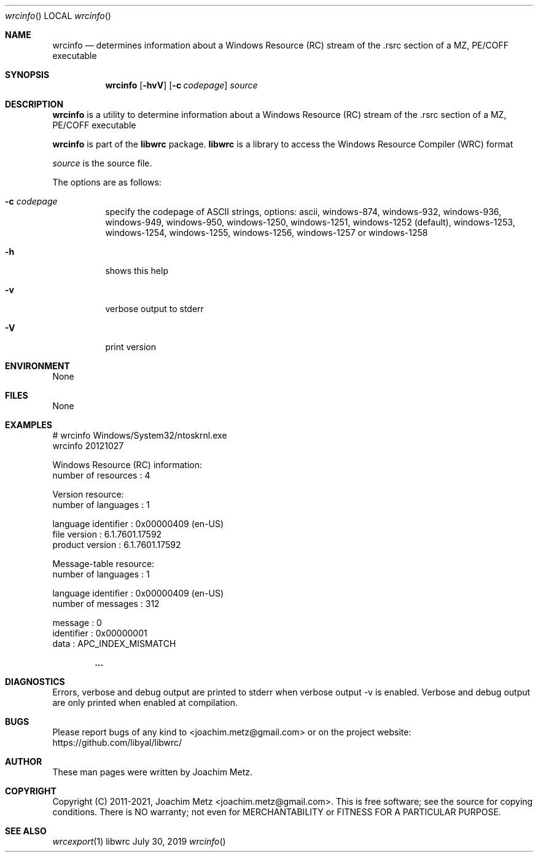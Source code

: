 .Dd July 30, 2019
.Dt wrcinfo
.Os libwrc
.Sh NAME
.Nm wrcinfo
.Nd determines information about a Windows Resource (RC) stream
of the .rsrc section of a MZ, PE/COFF executable
.Sh SYNOPSIS
.Nm wrcinfo
.Op Fl hvV
.Op Fl c Ar codepage
.Ar source
.Sh DESCRIPTION
.Nm wrcinfo
is a utility to determine information about a Windows Resource (RC) stream
of the .rsrc section of a MZ, PE/COFF executable
.Pp
.Nm wrcinfo
is part of the
.Nm libwrc
package.
.Nm libwrc
is a library to access the Windows Resource Compiler (WRC) format
.Pp
.Ar source
is the source file.
.Pp
The options are as follows:
.Bl -tag -width Ds
.It Fl c Ar codepage
specify the codepage of ASCII strings, options: ascii, windows-874, windows-932, windows-936, windows-949, windows-950, windows-1250, windows-1251, windows-1252 (default), windows-1253, windows-1254, windows-1255, windows-1256, windows-1257 or windows-1258
.It Fl h
shows this help
.It Fl v
verbose output to stderr
.It Fl V
print version
.El
.Sh ENVIRONMENT
None
.Sh FILES
None
.Sh EXAMPLES
.Bd -literal
# wrcinfo Windows/System32/ntoskrnl.exe
wrcinfo 20121027
.sp
Windows Resource (RC) information:
        number of resources     : 4
.sp
Version resource:
        number of languages     : 1
.sp
        language identifier     : 0x00000409 (en-US)
        file version            : 6.1.7601.17592
        product version         : 6.1.7601.17592
.sp
Message-table resource:
        number of languages     : 1
.sp
        language identifier     : 0x00000409 (en-US)
        number of messages      : 312
.sp
        message                 : 0
        identifier              : 0x00000001
        data                    : APC_INDEX_MISMATCH
.sp
.Dl ...
.sp
.Ed
.Sh DIAGNOSTICS
Errors, verbose and debug output are printed to stderr when verbose output \-v is enabled.
Verbose and debug output are only printed when enabled at compilation.
.Sh BUGS
Please report bugs of any kind to <joachim.metz@gmail.com> or on the project website:
https://github.com/libyal/libwrc/
.Sh AUTHOR
These man pages were written by Joachim Metz.
.Sh COPYRIGHT
Copyright (C) 2011-2021, Joachim Metz <joachim.metz@gmail.com>.
This is free software; see the source for copying conditions. There is NO warranty; not even for MERCHANTABILITY or FITNESS FOR A PARTICULAR PURPOSE.
.Sh SEE ALSO
.Xr wrcexport 1
